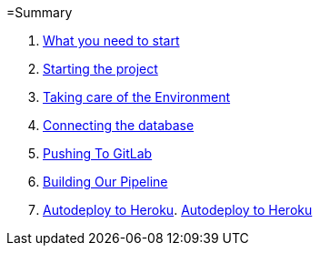 =Summary

//. link:chapters/what_you_will_learn.adoc[What you will learn]
. link:chapters/what_you_need_to_start.adoc[What you need to start]
. link:chapters/starting_the_project.adoc[Starting the project]
. link:chapters/taking_care_of_the_environment.adoc[Taking care of the Environment]
. link:chapters/connecting_the_database.adoc[Connecting the database]
. link:chapters/pushing_to_gitlab.adoc[Pushing To GitLab]
. link:chapters/building_our_pipeline.adoc[Building Our Pipeline]
. link:chapters/autodeploy_to_heroku.adoc[Autodeploy to Heroku]. link:chapters/autodeploy_to_heroku.adoc[Autodeploy to Heroku]
//. link:chapters/best_practices.adoc[Best Pracices]